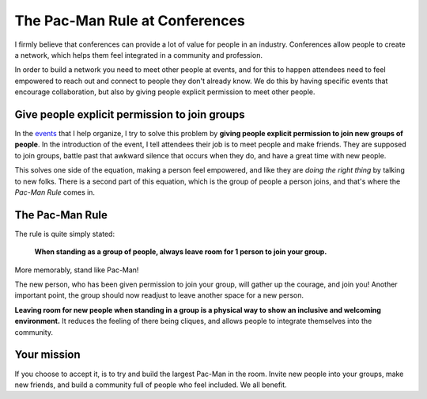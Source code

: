 .. post:: Aug 2, 2017
   :tags: conferences, inclusion, pacman, rules

The Pac-Man Rule at Conferences
===============================

I firmly believe that conferences can provide a lot of value for people in an industry.
Conferences allow people to create a network,
which helps them feel integrated in a community and profession.

In order to build a network you need to meet other people at events, and for this to happen
attendees need to feel empowered to reach out and connect to people they don't already know.
We do this by having specific events that encourage collaboration,
but also by giving people explicit permission to meet other people.

Give people explicit permission to join groups
----------------------------------------------

In the `events <http://writethedocs.org>`_ that I help organize,
I try to solve this problem by **giving people explicit permission to join new groups of people**.
In the introduction of the event,
I tell attendees their job is to meet people and make friends.
They are supposed to join groups,
battle past that awkward silence that occurs when they do,
and have a great time with new people.

This solves one side of the equation,
making a person feel empowered,
and like they are *doing the right thing* by talking to new folks.
There is a second part of this equation,
which is the group of people a person joins,
and that's where the *Pac-Man Rule* comes in.

.. _pac-man-rule:

The Pac-Man Rule
----------------

The rule is quite simply stated:

    **When standing as a group of people,
    always leave room for 1 person to join your group.**

More memorably,
stand like Pac-Man!

.. image:: /_static/img/pacman.png
   :width: 25%
   :align: center


The new person,
who has been given permission to join your group,
will gather up the courage,
and join you!
Another important point,
the group should now readjust to leave another space for a new person.

**Leaving room for new people when standing in a group is a physical way to show an inclusive and welcoming environment.**
It reduces the feeling of there being cliques,
and allows people to integrate themselves into the community.

.. seealso:: My follow up post on :ref:`Pac-Man++ Rule<pac-man-plus-rule>`.

Your mission
------------

If you choose to accept it,
is to try and build the largest Pac-Man in the room.
Invite new people into your groups,
make new friends,
and build a community full of people who feel included.
We all benefit.
